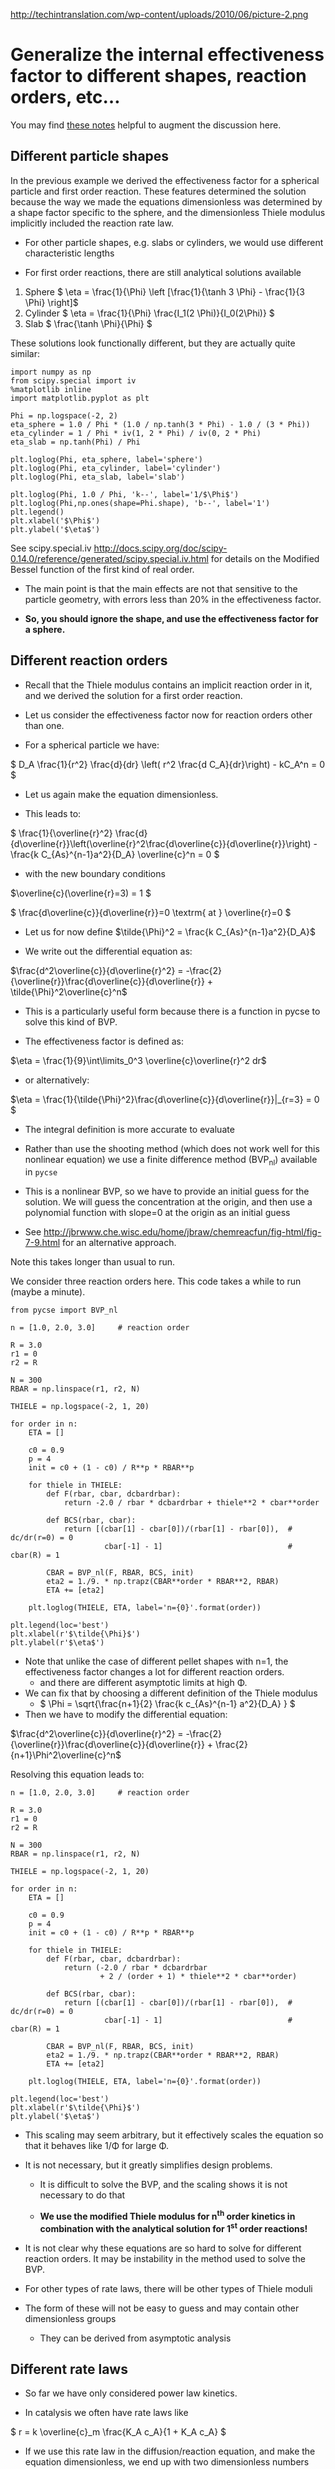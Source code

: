 #+OX-IPYNB-KEYWORD-METADATA: keywords
#+KEYWORDS: mass transfer


http://techintranslation.com/wp-content/uploads/2010/06/picture-2.png

* Generalize the internal effectiveness factor to different shapes, reaction orders, etc...
You may find [[http://jbrwww.che.wisc.edu/home/jbraw/chemreacfun/ch7/slides-masswrxn.pdf][these notes]] helpful to augment the discussion here.

** Different particle shapes

In the previous example we derived the effectiveness factor for a spherical particle and first order reaction. These features determined the solution because the way we made the equations dimensionless was determined by a shape factor specific to the sphere, and the dimensionless Thiele modulus implicitly included the reaction rate law.

- For other particle shapes, e.g. slabs or cylinders, we would use different characteristic lengths

- For first order reactions, there are still analytical solutions available

1. Sphere \( \eta = \frac{1}{\Phi}  \left [\frac{1}{\tanh 3 \Phi} - \frac{1}{3 \Phi} \right]\)
2. Cylinder \( \eta = \frac{1}{\Phi} \frac{I_1(2 \Phi)}{I_0(2\Phi)}   \)
3. Slab \( \frac{\tanh \Phi}{\Phi} \)

These solutions look functionally different, but they are actually quite similar:

#+BEGIN_SRC ipython :session :results output drawer
import numpy as np
from scipy.special import iv
%matplotlib inline
import matplotlib.pyplot as plt

Phi = np.logspace(-2, 2)
eta_sphere = 1.0 / Phi * (1.0 / np.tanh(3 * Phi) - 1.0 / (3 * Phi))
eta_cylinder = 1 / Phi * iv(1, 2 * Phi) / iv(0, 2 * Phi)
eta_slab = np.tanh(Phi) / Phi

plt.loglog(Phi, eta_sphere, label='sphere')
plt.loglog(Phi, eta_cylinder, label='cylinder')
plt.loglog(Phi, eta_slab, label='slab')

plt.loglog(Phi, 1.0 / Phi, 'k--', label='1/$\Phi$')
plt.loglog(Phi,np.ones(shape=Phi.shape), 'b--', label='1')
plt.legend()
plt.xlabel('$\Phi$')
plt.ylabel('$\eta$')
#+END_SRC

#+RESULTS:
:RESULTS:
[[file:ipython-inline-images/ob-ipython-ca1043535f94de1e9fffefb0d8f39790.png]]
:END:

See scipy.special.iv http://docs.scipy.org/doc/scipy-0.14.0/reference/generated/scipy.special.iv.html for details on the Modified Bessel function of the first kind of real order.

- The main point is that the main effects are not that sensitive to the particle geometry, with errors less than 20% in the effectiveness factor.

- *So, you should ignore the shape, and use the effectiveness factor for a sphere.*

** Different reaction orders

- Recall that the Thiele modulus contains an implicit reaction order in it, and we derived the solution for a first order reaction.

- Let us consider the effectiveness factor now for reaction orders other than one.

- For a spherical particle we have:

\( D_A \frac{1}{r^2} \frac{d}{dr} \left( r^2 \frac{d C_A}{dr}\right) - kC_A^n = 0 \)

- Let us again make the equation dimensionless.

- This leads to:

\( \frac{1}{\overline{r}^2} \frac{d}{d\overline{r}}\left(\overline{r}^2\frac{d\overline{c}}{d\overline{r}}\right) - \frac{k C_{As}^{n-1}a^2}{D_A} \overline{c}^n = 0 \)

- with the new boundary conditions

\(\overline{c}(\overline{r}=3) = 1 \)

\( \frac{d\overline{c}}{d\overline{r}}=0 \textrm{ at } \overline{r}=0 \)

- Let us for now define \(\tilde{\Phi}^2 = \frac{k C_{As}^{n-1}a^2}{D_A}\)

- We write out the differential equation as:

\(\frac{d^2\overline{c}}{d\overline{r}^2} = -\frac{2}{\overline{r}}\frac{d\overline{c}}{d\overline{r}} + \tilde{\Phi}^2\overline{c}^n\)

- This is a particularly useful form because there is a function in pycse to solve this kind of BVP.

- The effectiveness factor is defined as:

\(\eta = \frac{1}{9}\int\limits_0^3 \overline{c}\overline{r}^2 dr\)

- or alternatively:
\(\eta = \frac{1}{\tilde{\Phi}^2}\frac{d\overline{c}}{d\overline{r}}|_{r=3} = 0 \)

- The integral definition is more accurate to evaluate

- Rather than use the shooting method (which does not work well for this nonlinear equation) we use a finite difference method (BVP_nl) available in =pycse=

- This is a nonlinear BVP, so we have to provide an initial guess for the solution. We will guess the concentration at the origin, and then use a polynomial function with slope=0 at the origin as an initial guess

- See http://jbrwww.che.wisc.edu/home/jbraw/chemreacfun/fig-html/fig-7-9.html for an alternative approach.

Note this takes longer than usual to run.

We consider three reaction orders here. This code takes a while to run (maybe a minute).

#+BEGIN_SRC ipython :session :results output drawer
from pycse import BVP_nl

n = [1.0, 2.0, 3.0]     # reaction order

R = 3.0
r1 = 0
r2 = R

N = 300
RBAR = np.linspace(r1, r2, N)

THIELE = np.logspace(-2, 1, 20)

for order in n:
    ETA = []

    c0 = 0.9
    p = 4
    init = c0 + (1 - c0) / R**p * RBAR**p

    for thiele in THIELE:
        def F(rbar, cbar, dcbardrbar):
            return -2.0 / rbar * dcbardrbar + thiele**2 * cbar**order

        def BCS(rbar, cbar):
            return [(cbar[1] - cbar[0])/(rbar[1] - rbar[0]),  # dc/dr(r=0) = 0
                     cbar[-1] - 1]                            # cbar(R) = 1

        CBAR = BVP_nl(F, RBAR, BCS, init)
        eta2 = 1./9. * np.trapz(CBAR**order * RBAR**2, RBAR)
        ETA += [eta2]

    plt.loglog(THIELE, ETA, label='n={0}'.format(order))

plt.legend(loc='best')
plt.xlabel(r'$\tilde{\Phi}$')
plt.ylabel(r'$\eta$')
#+END_SRC

#+RESULTS:
:RESULTS:
[[file:ipython-inline-images/ob-ipython-299936b8243ae9ff54ecc75c70571cab.png]]
:END:


- Note that unlike the case of different pellet shapes with n=1, the effectiveness factor changes a lot for different reaction orders.
  + and there are different asymptotic limits at high \Phi.

- We can fix that by choosing a different definition of the Thiele modulus
 + \( \Phi = \sqrt{\frac{n+1}{2} \frac{k c_{As}^{n-1} a^2}{D_A} } \)

- Then we have to modify the differential equation:

\(\frac{d^2\overline{c}}{d\overline{r}^2} = -\frac{2}{\overline{r}}\frac{d\overline{c}}{d\overline{r}} + \frac{2}{n+1}\Phi^2\overline{c}^n\)

Resolving this equation leads to:

#+BEGIN_SRC ipython :session :results output drawer
n = [1.0, 2.0, 3.0]     # reaction order

R = 3.0
r1 = 0
r2 = R

N = 300
RBAR = np.linspace(r1, r2, N)

THIELE = np.logspace(-2, 1, 20)

for order in n:
    ETA = []

    c0 = 0.9
    p = 4
    init = c0 + (1 - c0) / R**p * RBAR**p

    for thiele in THIELE:
        def F(rbar, cbar, dcbardrbar):
            return (-2.0 / rbar * dcbardrbar
                    + 2 / (order + 1) * thiele**2 * cbar**order)

        def BCS(rbar, cbar):
            return [(cbar[1] - cbar[0])/(rbar[1] - rbar[0]),  # dc/dr(r=0) = 0
                     cbar[-1] - 1]                            # cbar(R) = 1

        CBAR = BVP_nl(F, RBAR, BCS, init)
        eta2 = 1./9. * np.trapz(CBAR**order * RBAR**2, RBAR)
        ETA += [eta2]

    plt.loglog(THIELE, ETA, label='n={0}'.format(order))

plt.legend(loc='best')
plt.xlabel(r'$\tilde{\Phi}$')
plt.ylabel('$\eta$')
#+END_SRC

#+RESULTS:
:RESULTS:
[[file:ipython-inline-images/ob-ipython-65c9676d5aecd74a16774e539afaad33.png]]
:END:


- This scaling may seem arbitrary, but it effectively scales the equation so that it behaves like 1/\Phi for large \Phi.

- It is not necessary, but it greatly simplifies design problems.

  + It is difficult to solve the BVP, and the scaling shows it is not necessary to do that

  + *We use the modified Thiele modulus for n^{th} order kinetics in combination with the analytical solution for 1^{st} order reactions!*

- It is not clear why these equations are so hard to solve for different reaction orders. It may be instability in the method used to solve the BVP.

- For other types of rate laws, there will be other types of Thiele moduli

- The form of these will not be easy to guess and may contain other dimensionless groups

  + They can be derived from asymptotic analysis

** Different rate laws

- So far we have only considered power law kinetics.

- In catalysis we often have rate laws like

\( r = k \overline{c}_m \frac{K_A c_A}{1 + K_A c_A} \)

- If we use this rate law in the diffusion/reaction equation, and make the equation dimensionless, we end up with two dimensionless numbers

  + here is the equation for a slab

\( \frac{d^2\overline{c}}{d\overline{r}^2} - \tilde{\Phi}^2 \frac{\overline{c}}{1 + \phi \overline{c}} = 0  \)

- where the two dimensionless groups are

\( \tilde{\Phi} = \sqrt{\frac{k\overline{c}_m K_A a^2}{D_A}}  \)

\( \phi = K_A C_{As}  \)

- Although one could use these equations to compute effectiveness factors, this is tedious as the result depends on \phi and there is not a common asymptote at high values of \Phi

- Note this script takes quite a while to run.

#+BEGIN_SRC ipython :session :results output drawer
PHI = [0.1, 1, 2]
R = 1
r1 = 0
r2 = R

N = 300
RBAR = np.linspace(r1, r2, N)

THIELE = np.logspace(-2, 2, 20)

for phi in PHI:
    ETA = []

    c0 = 0.9
    p = 4
    init = c0 + (1 - c0) / R**p * RBAR**p

    for thiele in THIELE:
        def F(rbar, cbar, dcbardrbar):
            return thiele**2 * cbar / (1.0 + phi * cbar)

        def BCS(rbar, cbar):
            return [(cbar[1] - cbar[0])/(rbar[1] - rbar[0]),  # dc/dr(r=0) = 0
                     cbar[-1] - 1]                            # cbar(R) = 1

        CBAR = BVP_nl(F, RBAR, BCS, init)
        eta = ((1.0 + phi) / thiele**2
               ,* (CBAR[-1] - CBAR[-2])/(RBAR[-1] - RBAR[-2]))
        ETA += [eta]

    plt.loglog(THIELE, ETA, label='$\phi$={0}'.format(phi))

plt.legend(loc='best')
plt.xlabel(r'$\tilde{\Phi}$')
plt.ylabel(r'$\eta$')
#+END_SRC


#+RESULTS:
:RESULTS:
[[file:ipython-inline-images/ob-ipython-dc1c01a4a2e1f700f32e7cfa1a7007ea.png]]
:END:

- You see a similar problem here as we saw with n^{th} order kinetics. There is not a common asymptote.

- While not unusable, it means we have to calculate this for every value of \phi

- Through an asymptotic analysis one arrives at the following scaled Thiele modulus:

\( \Phi = \left(\frac{\phi}{1 + \phi} \right) \frac{1}{\sqrt{2 (\phi - \ln(1+\phi))}} \tilde{\Phi} \)

So, if we plug this in and re-solve the equations:

#+BEGIN_SRC ipython :session :results output drawer
PHI = [0.1, 1, 2]
R = 1
r1 = 0
r2 = R

N = 300
RBAR = np.linspace(r1, r2, N)

THIELE = np.logspace(-2, 2, 20)

for phi in PHI:
    ETA = []

    c0 = 0.9
    p = 4
    init = c0 + (1 - c0) / R**p * RBAR**p

    for thiele_wiggle in THIELE:
        thiele = ((1.0 + phi)
                  / phi * np.sqrt(2 * (phi - np.log(1.0 + phi)))
                  ,* thiele_wiggle)

        def F(rbar, cbar, dcbardrbar):
            return thiele**2 * cbar / (1.0 + phi * cbar)

        def BCS(rbar, cbar):
            return [(cbar[1] - cbar[0])/(rbar[1] - rbar[0]),  # dc/dr(r=0) = 0
                     cbar[-1] - 1]                            # cbar(R) = 1

        CBAR = BVP_nl(F, RBAR, BCS, init)
        eta = ((1.0 + phi) / thiele**2
               * (CBAR[-1] - CBAR[-2])/(RBAR[-1] - RBAR[-2]))
        ETA += [eta]

    plt.loglog(THIELE, ETA, label=r'$\phi$={0}'.format(phi))

plt.legend(loc='best')
plt.xlabel(r'$\tilde{\Phi}$')
plt.ylabel(r'$\eta$')
#+END_SRC

#+RESULTS:
:RESULTS:
[[file:ipython-inline-images/ob-ipython-bc29eda9c9f24a0e6f388cf8ed7ce94f.png]]
:END:

- We find reasonable asymptotic behavior

- The payoff is that now we can readily estimate effectiveness factors by the original approach
  + the analytical solution to a first order reaction in a spherical particle.
  + *We just have to use this definition of the Thiele modulus*

\( \Phi = \left(\frac{\phi}{1 + \phi} \right) \sqrt{\frac{k \overline{c}_m K_A a^2}{2 (\phi - \ln(1+\phi)) D_A}} \)


- For large and small Thiele modulus the results will be good. For \Phi \approx 1 there will be some error in the effectiveness factor.

* Summary of internal effectiveness factor

- Particle shape effects are relatively small (e.g. a 20% effect)

- The rate law does change things too much either, if you use the right Thiele modulus definition

- We can reasonably estimate \eta by choosing an appropriate Thiele modulus definition for the situation and computing the effectiveness factor from: \( \eta = \frac{1}{\Phi}  \left [\frac{1}{\tanh 3 \Phi} - \frac{1}{3 \Phi} \right]\)

  + for power law kinetics we use \( \Phi = \sqrt{\frac{n+1}{2} \frac{k c_{As}^{n-1} a^2}{D_A} } \)

  + For Hougen-Watson kinetics we use \( \Phi = \left(\frac{\phi}{1 + \phi} \right) \sqrt{\frac{k \overline{c}_m K_A a^2}{2 D_A(\phi - \ln(1+\phi))}} \)


https://media3.giphy.com/media/3o7qDEq2bMbcbPRQ2c/200.gif#1-grid1

#+BEGIN_SRC ipython :session :results output drawer
from IPython.display import HTML
HTML("<img src=https://media3.giphy.com/media/3o7qDEq2bMbcbPRQ2c/200.gif>")
#+END_SRC

#+RESULTS:
:RESULTS:
#+BEGIN_EXPORT HTML
<img src=https://media3.giphy.com/media/3o7qDEq2bMbcbPRQ2c/200.gif>
#+END_EXPORT
:END:
